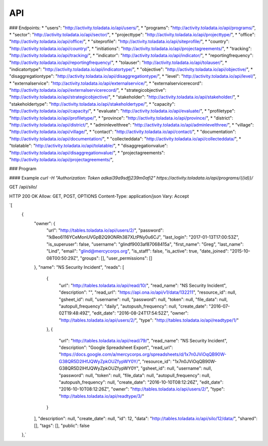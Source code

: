 API
=========

### Endpoints:
* "users": "http://activity.toladata.io/api/users/",
* "programs": "http://activity.toladata.io/api/programs/",
* "sector": "http://activity.toladata.io/api/sector/",
* "projecttype": "http://activity.toladata.io/api/projecttype/",
* "office": "http://activity.toladata.io/api/office/",
* "siteprofile": "http://activity.toladata.io/api/siteprofile/",
* "country": "http://activity.toladata.io/api/country/",
* "initiations": "http://activity.toladata.io/api/projectagreements/",
* "tracking": "http://activity.toladata.io/api/tracking/",
* "indicator": "http://activity.toladata.io/api/indicator/",
* "reportingfrequency": "http://activity.toladata.io/api/reportingfrequency/",
* "tolauser": "http://activity.toladata.io/api/tolauser/",
* "indicatortype": "http://activity.toladata.io/api/indicatortype/",
* "objective": "http://activity.toladata.io/api/objective/",
* "disaggregationtype": "http://activity.toladata.io/api/disaggregationtype/",
* "level": "http://activity.toladata.io/api/level/",
* "externalservice": "http://activity.toladata.io/api/externalservice/",
* "externalservicerecord": "http://activity.toladata.io/api/externalservicerecord/",
* "strategicobjective": "http://activity.toladata.io/api/strategicobjective/",
* "stakeholder": "http://activity.toladata.io/api/stakeholder/",
* "stakeholdertype": "http://activity.toladata.io/api/stakeholdertype/",
* "capacity": "http://activity.toladata.io/api/capacity/",
* "evaluate": "http://activity.toladata.io/api/evaluate/",
* "profiletype": "http://activity.toladata.io/api/profiletype/",
* "province": "http://activity.toladata.io/api/province/",
* "district": "http://activity.toladata.io/api/district/",
* "adminlevelthree": "http://activity.toladata.io/api/adminlevelthree/",
* "village": "http://activity.toladata.io/api/village/",
* "contact": "http://activity.toladata.io/api/contact/",
* "documentation": "http://activity.toladata.io/api/documentation/",
* "collecteddata": "http://activity.toladata.io/api/collecteddata/",
* "tolatable": "http://activity.toladata.io/api/tolatable/",
* "disaggregationvalue": "http://activity.toladata.io/api/disaggregationvalue/",
* "projectagreements": "http://activity.toladata.io/api/projectagreements/",

### Program

#### Example
`curl -H "Authorization: Token adkai39a9sdfj239m0afi2" https://activity.toladata.io/api/programs/{{id}}/`

GET /api/silo/

HTTP 200 OK
Allow: GET, POST, OPTIONS
Content-Type: application/json
Vary: Accept

`[
    {
        "owner": {
            "url": "http://tables.toladata.io/api/users/2/",
            "password": "!kBeo6116YCeMonUVGpB2Q9ONRh387XLtPNy0u6CJ",
            "last_login": "2017-01-13T17:00:53Z",
            "is_superuser": false,
            "username": "glindf9003af87068415a",
            "first_name": "Greg",
            "last_name": "Lind",
            "email": "glind@mercycorps.org",
            "is_staff": false,
            "is_active": true,
            "date_joined": "2015-10-08T00:50:29Z",
            "groups": [],
            "user_permissions": []
        },
        "name": "NS Security Incident",
        "reads": [
            {
                "url": "http://tables.toladata.io/api/read/10/",
                "read_name": "NS Security Incident",
                "description": "",
                "read_url": "https://api.ona.io/api/v1/data/132211",
                "resource_id": null,
                "gsheet_id": null,
                "username": null,
                "password": null,
                "token": null,
                "file_data": null,
                "autopull_frequency": "daily",
                "autopush_frequency": null,
                "create_date": "2016-07-02T19:48:49Z",
                "edit_date": "2016-08-24T17:54:52Z",
                "owner": "http://tables.toladata.io/api/users/2/",
                "type": "http://tables.toladata.io/api/readtype/1/"
            },
            {
                "url": "http://tables.toladata.io/api/read/79/",
                "read_name": "NS Security Incident",
                "description": "Google Spreadsheet Export",
                "read_url": "https://docs.google.com/a/mercycorps.org/spreadsheets/d/1x7n0JViOqQB90W-G38QR5D2lHfJQWyZpkOUZfypWY0Y/",
                "resource_id": "1x7n0JViOqQB90W-G38QR5D2lHfJQWyZpkOUZfypWY0Y",
                "gsheet_id": null,
                "username": null,
                "password": null,
                "token": null,
                "file_data": null,
                "autopull_frequency": null,
                "autopush_frequency": null,
                "create_date": "2016-10-10T08:12:26Z",
                "edit_date": "2016-10-10T08:12:26Z",
                "owner": "http://tables.toladata.io/api/users/2/",
                "type": "http://tables.toladata.io/api/readtype/3/"
            }
        ],
        "description": null,
        "create_date": null,
        "id": 12,
        "data": "http://tables.toladata.io/api/silo/12/data/",
        "shared": [],
        "tags": [],
        "public": false
    },`